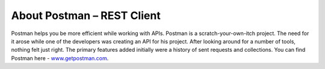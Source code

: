 About Postman – REST Client
===========================

Postman helps you be more efficient while working with APIs. Postman is
a scratch-your-own-itch project. The need for it arose while one of the
developers was creating an API for his project. After looking around for
a number of tools, nothing felt just right. The primary features added
initially were a history of sent requests and collections. You can find
Postman here - `www.getpostman.com <http://www.getpostman.com>`__.

